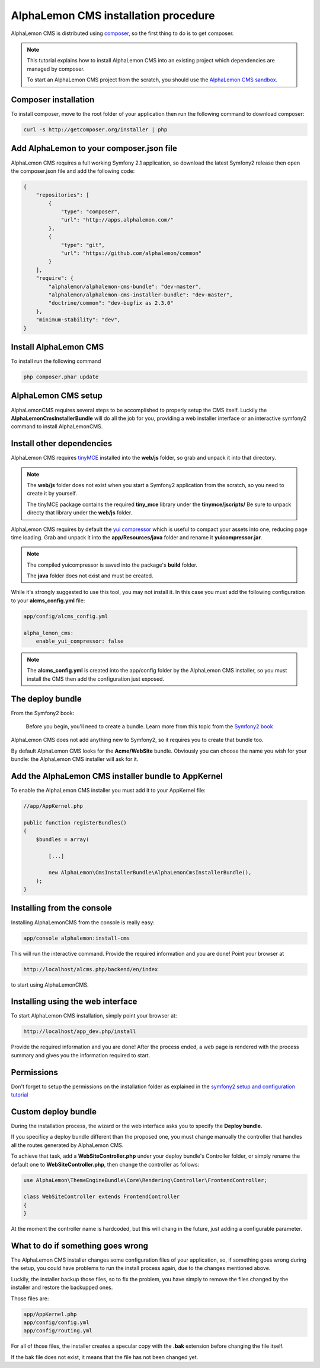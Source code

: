 AlphaLemon CMS installation procedure
=====================================

AlphaLemon CMS is distributed using `composer`_, so the first thing to do is to get
composer.

.. note::

    This tutorial explains how to install AlphaLemon CMS into an existing project
    which dependencies are managed by composer.

    To start an AlphaLemon CMS project from the scratch, you should use the
    `AlphaLemon CMS sandbox`_.


Composer installation
---------------------

To install composer, move to the root folder of your application then run the following
command to download composer:

.. code-block:: text

    curl -s http://getcomposer.org/installer | php


Add AlphaLemon to your composer.json file
-----------------------------------------

AlphaLemon CMS requires a full working Symfony 2.1 application, so download the latest
Symfony2 release then open the composer.json file and add the following code:

.. code-block:: text

    {
        "repositories": [
            {
                "type": "composer",
                "url": "http://apps.alphalemon.com/"
            },
            {
                "type": "git",
                "url": "https://github.com/alphalemon/common"
            }
        ],
        "require": {
            "alphalemon/alphalemon-cms-bundle": "dev-master",
            "alphalemon/alphalemon-cms-installer-bundle": "dev-master",
            "doctrine/common": "dev-bugfix as 2.3.0"
        },
        "minimum-stability": "dev",
    }

Install AlphaLemon CMS
----------------------

To install run the following command

.. code-block:: text

    php composer.phar update


AlphaLemon CMS setup
--------------------

AlphaLemonCMS requires several steps to be accomplished to properly setup the CMS itself. Luckily
the **AlphaLemonCmsInstallerBundle** will do all the job for you, providing a web installer interface
or an interactive symfony2 command to install AlphaLemonCMS.


Install other dependencies
--------------------------

AlphaLemon CMS requires `tinyMCE`_ installed into the **web/js** folder, so grab 
and unpack it into that directory.

.. note::

    The **web/js** folder does not exist when you start a Symfony2 application from
    the scratch, so you need to create it by yourself.

    The tinyMCE package contains the required **tiny_mce** library under the **tinymce/jscripts/** 
    Be sure to unpack directy that library under the **web/js** folder.

AlphaLemon CMS requires by default the `yui compressor`_ which is useful to compact 
your assets into one, reducing page time loading. Grab and unpack it into the **app/Resources/java**
folder and rename it **yuicompressor.jar**.

.. note::

    The compiled yuicompressor is saved into the package's **build** folder.

    The **java** folder does not exist and must be created.


While it's strongly suggested to use this tool, you may not install it. In this case
you must add the following configuration to your **alcms_config.yml** file:

.. code-block:: text

    app/config/alcms_config.yml

    alpha_lemon_cms:
        enable_yui_compressor: false

.. note::

    The **alcms_config.yml** is created into the app/config folder by the AlphaLemon CMS
    installer, so you must install the CMS then add the configuration just exposed.

The deploy bundle
-----------------

From the Symfony2 book:

    Before you begin, you'll need to create a bundle. Learn more from this topic
    from the `Symfony2 book`_

AlphaLemon CMS does not add anything new to Symfony2, so it requires you to create 
that bundle too.

By default AlphaLemon CMS looks for the **Acme/WebSite** bundle. Obviously you can
choose the name you wish for your bundle: the AlphaLemon CMS installer will ask for
it.

Add the AlphaLemon CMS installer bundle to AppKernel
----------------------------------------------------

To enable the AlphaLemon CMS installer you must add it to your AppKernel file:

.. code-block:: php

    //app/AppKernel.php

    public function registerBundles()
    {
        $bundles = array(

            [...]
            
            new AlphaLemon\CmsInstallerBundle\AlphaLemonCmsInstallerBundle(),
        );
    }


Installing from the console
---------------------------

Installing AlphaLemonCMS from the console is really easy:

.. code-block:: text

    app/console alphalemon:install-cms

This will run the interactive command. Provide the required information and you are done! Point
your browser at

.. code-block:: text

    http://localhost/alcms.php/backend/en/index

to start using AlphaLemonCMS.

Installing using the web interface
----------------------------------

To start AlphaLemon CMS installation, simply point your browser at:

.. code-block:: text

    http://localhost/app_dev.php/install

Provide the required information and you are done! After the process ended, a web
page is rendered with the process summary and gives you the information required
to start.

Permissions
-----------
Don't forget to setup the permissions on the installation folder as explained in the
`symfony2 setup and configuration tutorial`_

Custom deploy bundle
--------------------
During the installation process, the wizard or the web interface asks you to specify 
the **Deploy bundle**.

If you specificy a deploy bundle different than the proposed one, you must change manually
the controller that handles all the routes generated by AlphaLemon CMS.

To achieve that task, add a **WebSiteController.php** under your deploy bundle's Controller 
folder, or simply rename the default one to **WebSiteController.php**, then change the 
controller as follows:

.. code-block:: php

    use AlphaLemon\ThemeEngineBundle\Core\Rendering\Controller\FrontendController;

    class WebSiteController extends FrontendController
    {
    }

At the moment the controller name is hardcoded, but this will chang in the future,
just adding a configurable parameter.


What to do if something goes wrong
----------------------------------
The AlphaLemon CMS installer changes some configuration files of your application,
so, if something goes wrong during the setup, you could have problems to run the install
process again, due to the changes mentioned above.

Luckily, the installer backup those files, so to fix the problem, you have simply to
remove the files changed by the installer and restore the backupped ones.

Those files are:

.. code-block:: text

    app/AppKernel.php
    app/config/config.yml
    app/config/routing.yml

For all of those files, the installer creates a specular copy with the **.bak** extension
before changing the file itself.

If the bak file does not exist, it means that the file has not been changed yet.


.. _`composer`: http://getcomposer.org
.. _`AlphaLemon CMS sandbox`: http://github.com/AlphaLemonCmsSandbox
.. _`symfony2 setup and configuration tutorial`: http://symfony.com/doc/current/book/installation.html#configuration-and-setup
.. _`tinyMCE`: http://www.tinymce.com/download/download.php
.. _`yui compressor`: https://github.com/yui/yuicompressor/downloads
.. _`Symfony2 book`: http://symfony.com/doc/current/book/page_creation.html#before-you-begin-create-the-bundle